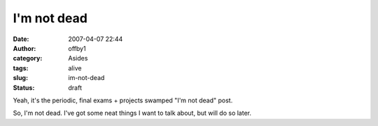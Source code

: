 I'm not dead
############
:date: 2007-04-07 22:44
:author: offby1
:category: Asides
:tags: alive
:slug: im-not-dead
:status: draft

Yeah, it's the periodic, final exams + projects swamped "I'm not dead"
post.

So, I'm not dead. I've got some neat things I want to talk about, but
will do so later.
